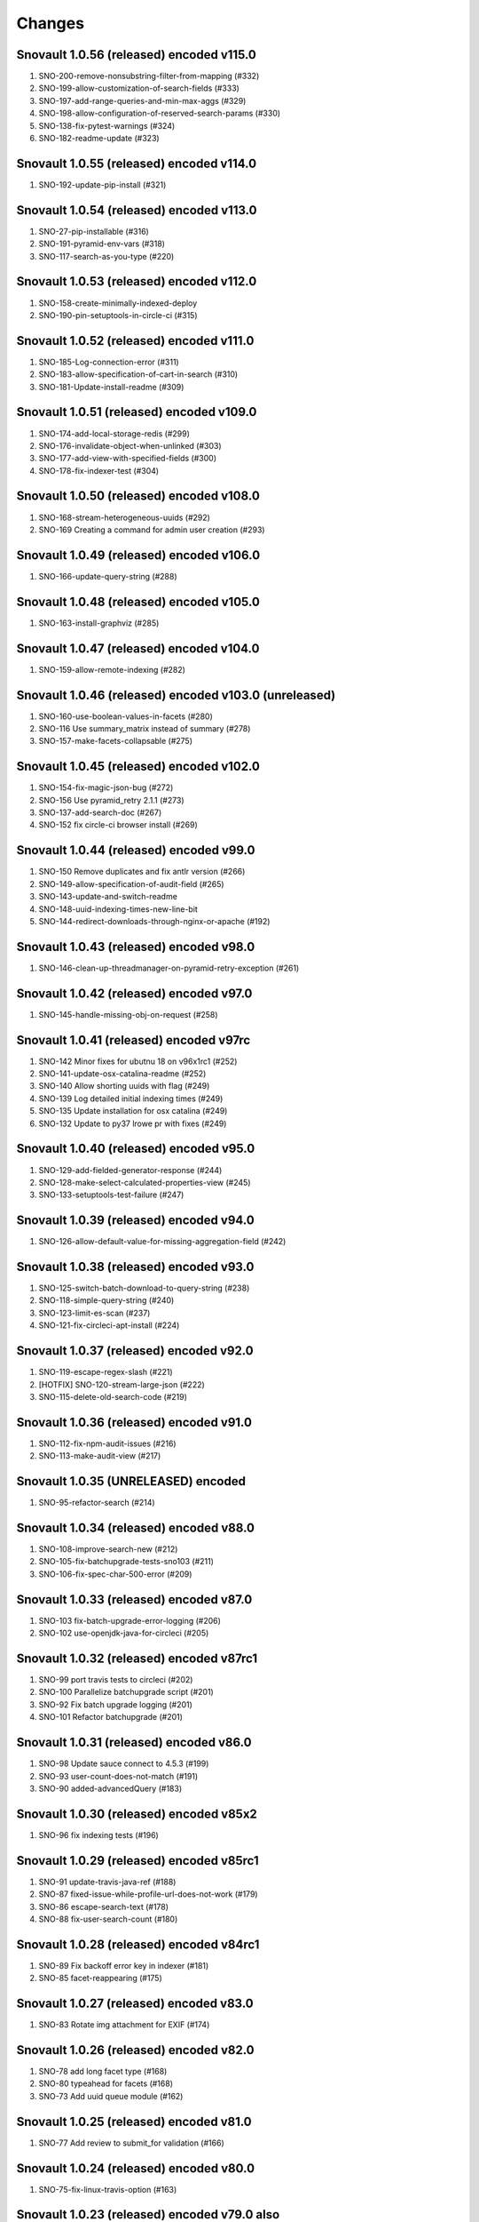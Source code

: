 Changes
=======

Snovault 1.0.56 (released) encoded v115.0
-----------------------------------------
1. SNO-200-remove-nonsubstring-filter-from-mapping (#332)
2. SNO-199-allow-customization-of-search-fields (#333)
3. SNO-197-add-range-queries-and-min-max-aggs (#329)
4. SNO-198-allow-configuration-of-reserved-search-params (#330)
5. SNO-138-fix-pytest-warnings (#324)
6. SNO-182-readme-update (#323)

Snovault 1.0.55 (released) encoded v114.0
-----------------------------------------
1. SNO-192-update-pip-install (#321)

Snovault 1.0.54 (released) encoded v113.0
-----------------------------------------
1. SNO-27-pip-installable (#316)
2. SNO-191-pyramid-env-vars (#318)
3. SNO-117-search-as-you-type (#220)

Snovault 1.0.53 (released) encoded v112.0
-----------------------------------------
1. SNO-158-create-minimally-indexed-deploy
2. SNO-190-pin-setuptools-in-circle-ci (#315)

Snovault 1.0.52 (released) encoded v111.0
-----------------------------------------
1. SNO-185-Log-connection-error (#311)
2. SNO-183-allow-specification-of-cart-in-search (#310)
3. SNO-181-Update-install-readme (#309)

Snovault 1.0.51 (released) encoded v109.0
-----------------------------------------
1. SNO-174-add-local-storage-redis (#299)
2. SNO-176-invalidate-object-when-unlinked (#303)
3. SNO-177-add-view-with-specified-fields (#300)
4. SNO-178-fix-indexer-test (#304)

Snovault 1.0.50 (released) encoded v108.0
-----------------------------------------
1. SNO-168-stream-heterogeneous-uuids  (#292)
2. SNO-169 Creating a command for admin user creation (#293)

Snovault 1.0.49 (released) encoded v106.0
-----------------------------------------
1. SNO-166-update-query-string (#288)

Snovault 1.0.48 (released) encoded v105.0
-----------------------------------------
1. SNO-163-install-graphviz (#285)

Snovault 1.0.47 (released) encoded v104.0
-----------------------------------------
1. SNO-159-allow-remote-indexing (#282)

Snovault 1.0.46 (released) encoded v103.0 (unreleased)
------------------------------------------------------
1. SNO-160-use-boolean-values-in-facets (#280)
2. SNO-116 Use summary_matrix instead of summary (#278)
3. SNO-157-make-facets-collapsable (#275)

Snovault 1.0.45 (released) encoded v102.0
-----------------------------------------
1. SNO-154-fix-magic-json-bug (#272)
2. SNO-156 Use pyramid_retry 2.1.1 (#273)
3. SNO-137-add-search-doc (#267)
4. SNO-152 fix circle-ci browser install (#269)

Snovault 1.0.44 (released) encoded v99.0
----------------------------------------
1. SNO-150 Remove duplicates and fix antlr version (#266)
2. SNO-149-allow-specification-of-audit-field (#265)
3. SNO-143-update-and-switch-readme
4. SNO-148-uuid-indexing-times-new-line-bit
5. SNO-144-redirect-downloads-through-nginx-or-apache (#192)

Snovault 1.0.43 (released) encoded v98.0
----------------------------------------
1. SNO-146-clean-up-threadmanager-on-pyramid-retry-exception (#261)

Snovault 1.0.42 (released) encoded v97.0
----------------------------------------
1. SNO-145-handle-missing-obj-on-request (#258)

Snovault 1.0.41 (released) encoded v97rc
----------------------------------------
1. SNO-142 Minor fixes for ubutnu 18 on v96x1rc1 (#252)
2. SNO-141-update-osx-catalina-readme (#252)
3. SNO-140 Allow shorting uuids with flag (#249)
4. SNO-139 Log detailed initial indexing times (#249)
5. SNO-135 Update installation for osx catalina (#249)
6. SNO-132 Update to py37 lrowe pr with fixes (#249)

Snovault 1.0.40 (released) encoded v95.0
----------------------------------------
1. SNO-129-add-fielded-generator-response (#244)
2. SNO-128-make-select-calculated-properties-view (#245)
3. SNO-133-setuptools-test-failure (#247)

Snovault 1.0.39 (released) encoded v94.0
----------------------------------------
1. SNO-126-allow-default-value-for-missing-aggregation-field (#242)

Snovault 1.0.38 (released) encoded v93.0
----------------------------------------
1. SNO-125-switch-batch-download-to-query-string (#238)
2. SNO-118-simple-query-string (#240)
3. SNO-123-limit-es-scan (#237)
4. SNO-121-fix-circleci-apt-install (#224)

Snovault 1.0.37 (released) encoded v92.0
----------------------------------------
1. SNO-119-escape-regex-slash (#221)
2. [HOTFIX] SNO-120-stream-large-json (#222)
3. SNO-115-delete-old-search-code (#219)

Snovault 1.0.36 (released) encoded v91.0
----------------------------------------
1. SNO-112-fix-npm-audit-issues (#216)
2. SNO-113-make-audit-view (#217)

Snovault 1.0.35 (UNRELEASED) encoded
----------------------------------------
1. SNO-95-refactor-search (#214)

Snovault 1.0.34 (released) encoded v88.0
----------------------------------------
1. SNO-108-improve-search-new (#212)
2. SNO-105-fix-batchupgrade-tests-sno103 (#211)
3. SNO-106-fix-spec-char-500-error (#209)

Snovault 1.0.33 (released) encoded v87.0
----------------------------------------
1. SNO-103 fix-batch-upgrade-error-logging (#206)
2. SNO-102 use-openjdk-java-for-circleci (#205)

Snovault 1.0.32 (released) encoded v87rc1
-----------------------------------------
1. SNO-99 port travis tests to circleci (#202)
2. SNO-100 Parallelize batchupgrade script (#201)
3. SNO-92 Fix batch upgrade logging (#201)
4. SNO-101 Refactor batchupgrade (#201)

Snovault 1.0.31 (released) encoded v86.0
-----------------------------------------
1. SNO-98 Update sauce connect to 4.5.3 (#199)
2. SNO-93 user-count-does-not-match (#191)
3. SNO-90 added-advancedQuery (#183)

Snovault 1.0.30 (released) encoded v85x2
----------------------------------------
1. SNO-96 fix indexing tests (#196)

Snovault 1.0.29 (released) encoded v85rc1
-----------------------------------------
1. SNO-91 update-travis-java-ref (#188)
2. SNO-87 fixed-issue-while-profile-url-does-not-work (#179)
3. SNO-86 escape-search-text (#178)
4. SNO-88 fix-user-search-count (#180)

Snovault 1.0.28 (released) encoded v84rc1
-----------------------------------------
1. SNO-89 Fix backoff error key in indexer (#181)
2. SNO-85 facet-reappearing (#175)

Snovault 1.0.27 (released) encoded v83.0
----------------------------------------
1. SNO-83 Rotate img attachment for EXIF (#174)

Snovault 1.0.26 (released) encoded v82.0
----------------------------------------
1. SNO-78 add long facet type (#168)
2. SNO-80 typeahead for facets (#168)
3. SNO-73 Add uuid queue module (#162)

Snovault 1.0.25 (released) encoded v81.0
----------------------------------------
1. SNO-77 Add review to submit_for validation (#166)

Snovault 1.0.24 (released) encoded v80.0
----------------------------------------
1. SNO-75-fix-linux-travis-option (#163)

Snovault 1.0.23 (released) encoded v79.0 also
---------------------------------------------
1. SNO-72 Update simple for uuid module (#158)

Snovault 1.0.22 (released) encoded v79.0 also
---------------------------------------------
1. SNO-68 Stop using _all for indexing (#155)
2. SNO-74 Remove npm shrinkwrap json (#157)

Snovault 1.0.21 (released) encoded v78.0 also
---------------------------------------------
1. SNO-65 Refactor indexer uuids as server client (#151)

Snovault 1.0.20 (released) encoded v78.0
----------------------------------------
1. SNO-63 Update pip requests and remove wal-e reqs (#150)
2. SNO-66 Add new endpoint to map schema to schema titles (#152)

Snovault 1.0.19 (released) encoded v77.0
----------------------------------------
1. SNO-60-check-report-res-has-view (#147)
2. SNO-50 Initial shopping cart (#142)
3. SNO-59-fix-index-logger-name (#137)
4. SNO-53 Add index flags to indexers (#137)

Snovault 1.0.18 (released) encoded v76.0
----------------------------------------
1. SNO-49 Change audit inherit default (#132)
2. SNO-31 Refactor search related views (#141) (#143)

1.0.17
1. [HOTFIX] SNO-54-fix-schema-copy-line (#136)

1.0.16
1. SNO-52-alter-select-distinct-values (#131)

1.0.15
1. SNO-48-add-embed-cache-to-ini (#127)

1.0.14
1. SNO-45 Increase embed_capacity (#123)

1.0.13
1. SNO-46 Remove unused search type arg (#122)
2. SNO-43 Clean up snovault startup (#116)

1.0.12
1. SNO-42 Check call count explicitly (#118)

1.0.11
01. SNO-41-put-validator-accession (#112)

1.0.10
01. SNO-35 fix bug in get_rev_links(#111)
02. SNO-40 Upgrade blob storage to boto3 (#110)

1.0.9:
01. SNO-38 Return lists from get_related_uuids (#108, #105)

1.0.8: Released with 1.0.9
01. SNO-36-update-buildout (#104)
02. SNO-34-nginx-dev-proxy-headers (#103)

1.0.7: The only update was reverted.  Empty Release.

1.0.6:
01. SNO-33 specify index for get_by_unique_key from collection (#94)
02. SNO-28 limit ES storage to indices created for snovault resources (#93)

1.0.5:
01. SNO-30 Split Indexer State from indexer file and update
02. SNO-10 Remove audit indexing via 2-pass
03. SNO-9 Add api end points to new indexer meta objects
04. SNO-25 Make uniqueItems to check the serialized values (#85)
05. SNO-26 Add schemas map view to profiles (#86)
06. SNO-29 Limit audits on form update (#87)
07. SNO-19 Update DOI preferred resolver url (#80)

1.0.4:
-SNO-15 Add index to storage propertysheet
-SNO-14 Update delete script

1.0.3:
-SNO-8 Add JSONSchemas type to profiles page (#73)


1.0.2: * Issues discovered while release of ENCD v65 part 2

-SNO-12: Set max clause parameter in es indexer search #75
-SNO-11: Add timeout to ES indexer search query #74

1.0.1: * Issues discovered while release of ENCD v65

-SNO-6: Fix index query too many clauses failure
-SNO-5: Update psycopg to match encoded version 2.7.3

1.0.0:

- 31 delete
- ES5 Fix: Update index settings shard number

0.33:

- ES5 Update: ENCD-2488 ES5 Update aka RM3910
- Fix travis build: Pre Install setuptools with pip for travis like ENCD-3722

0.32:

- Update to ENCD-3669 to not include notSubmittable
  reverse links in the edit view of an object.

0.31:

- ENCD-3684 Specify https index to fix buildout, update
  changelog.

- Use notSubmittable instead of calculatedProperty
  to indicate properties that may not be submitted.
  Related to ENCD-3669.

0.30:

- Document dependency on java 8.

- Disable 2nd indexing pass.

0.29:

- Fix recording indexing errors.

- Add some documentation about indexing.

0.28:

- Add support for adding and updating child objects
  specified as abstract types in the schema.

- Split indexing into 2 phases.

0.27:

- Move embed cache to connection and increase size.

- Fix reporting upgrade errors when error path includes an integer.

0.26:

- Indexer: Limit workers to 1 task and scale chunk size based on number of items being indexed.

0.25:

- Indexer: Limit workers to 4 tasks to avoid out-of-memory errors.

0.24:

- If the schema specifies an explicit `mapping`, use it when building the elasticsearch mapping.  This provides an escape valve for edge cases (such as not indexing the layout structure of a page).

- upgrade to sauceconnect v4.4.4 

- add port_range to wsgi_tests (mrmin)

0.23:
- replace copy.deepcopy() for faster indexing

0.22:
- New version of image magic, fix sauce labs

0.21:
- (pypi errors, identical to 0.22)

0.20:
- Patch mpindexer for better error messages
